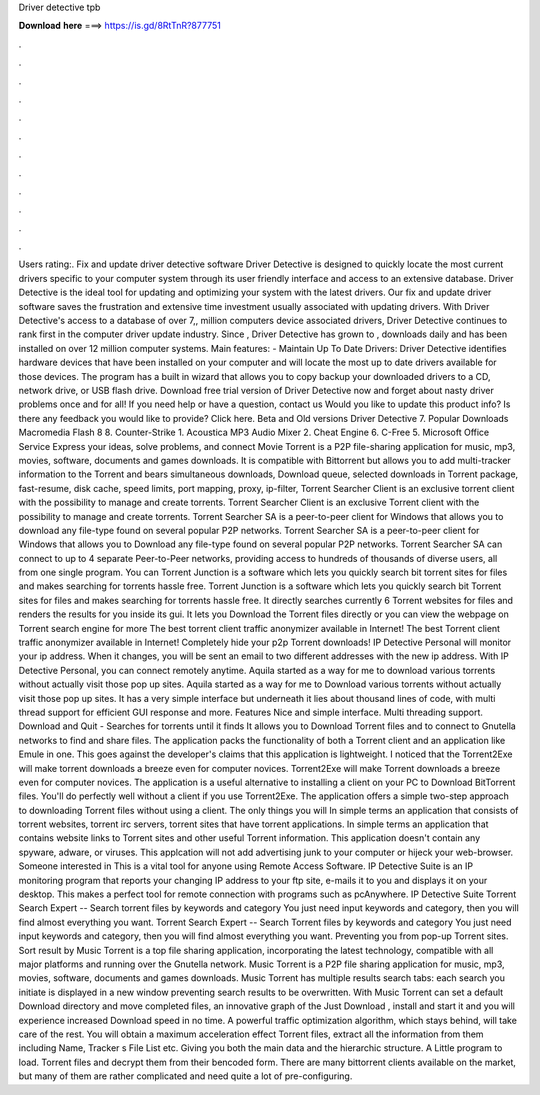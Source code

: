 Driver detective tpb

𝐃𝐨𝐰𝐧𝐥𝐨𝐚𝐝 𝐡𝐞𝐫𝐞 ===> https://is.gd/8RtTnR?877751

.

.

.

.

.

.

.

.

.

.

.

.

Users rating:. Fix and update driver detective software Driver Detective is designed to quickly locate the most current drivers specific to your computer system through its user friendly interface and access to an extensive database.
Driver Detective is the ideal tool for updating and optimizing your system with the latest drivers. Our fix and update driver software saves the frustration and extensive time investment usually associated with updating drivers. With Driver Detective's access to a database of over 7,, million computers device associated drivers, Driver Detective continues to rank first in the computer driver update industry.
Since , Driver Detective has grown to , downloads daily and has been installed on over 12 million computer systems. Main features: - Maintain Up To Date Drivers: Driver Detective identifies hardware devices that have been installed on your computer and will locate the most up to date drivers available for those devices. The program has a built in wizard that allows you to copy backup your downloaded drivers to a CD, network drive, or USB flash drive.
Download free trial version of Driver Detective now and forget about nasty driver problems once and for all! If you need help or have a question, contact us Would you like to update this product info? Is there any feedback you would like to provide? Click here. Beta and Old versions Driver Detective 7. Popular Downloads Macromedia Flash 8 8. Counter-Strike 1. Acoustica MP3 Audio Mixer 2. Cheat Engine 6. C-Free 5. Microsoft Office Service Express your ideas, solve problems, and connect Movie Torrent is a P2P file-sharing application for music, mp3, movies, software, documents and games downloads.
It is compatible with Bittorrent but allows you to add multi-tracker information to the Torrent and bears simultaneous downloads, Download queue, selected downloads in Torrent package, fast-resume, disk cache, speed limits, port mapping, proxy, ip-filter, Torrent Searcher Client is an exclusive torrent client with the possibility to manage and create torrents.
Torrent Searcher Client is an exclusive Torrent client with the possibility to manage and create torrents. Torrent Searcher SA is a peer-to-peer client for Windows that allows you to download any file-type found on several popular P2P networks.
Torrent Searcher SA is a peer-to-peer client for Windows that allows you to Download any file-type found on several popular P2P networks. Torrent Searcher SA can connect to up to 4 separate Peer-to-Peer networks, providing access to hundreds of thousands of diverse users, all from one single program. You can Torrent Junction is a software which lets you quickly search bit torrent sites for files and makes searching for torrents hassle free.
Torrent Junction is a software which lets you quickly search bit Torrent sites for files and makes searching for torrents hassle free. It directly searches currently 6 Torrent websites for files and renders the results for you inside its gui. It lets you Download the Torrent files directly or you can view the webpage on Torrent search engine for more The best torrent client traffic anonymizer available in Internet! The best Torrent client traffic anonymizer available in Internet!
Completely hide your p2p Torrent downloads! IP Detective Personal will monitor your ip address. When it changes, you will be sent an email to two different addresses with the new ip address. With IP Detective Personal, you can connect remotely anytime. Aquila started as a way for me to download various torrents without actually visit those pop up sites. Aquila started as a way for me to Download various torrents without actually visit those pop up sites.
It has a very simple interface but underneath it lies about thousand lines of code, with multi thread support for efficient GUI response and more. Features Nice and simple interface. Multi threading support. Download and Quit - Searches for torrents until it finds It allows you to Download Torrent files and to connect to Gnutella networks to find and share files.
The application packs the functionality of both a Torrent client and an application like Emule in one. This goes against the developer's claims that this application is lightweight.
I noticed that the Torrent2Exe will make torrent downloads a breeze even for computer novices. Torrent2Exe will make Torrent downloads a breeze even for computer novices. The application is a useful alternative to installing a client on your PC to Download BitTorrent files. You'll do perfectly well without a client if you use Torrent2Exe.
The application offers a simple two-step approach to downloading Torrent files without using a client. The only things you will In simple terms an application that consists of torrent websites, torrent irc servers, torrent sites that have torrent applications. In simple terms an application that contains website links to Torrent sites and other useful Torrent information.
This application doesn't contain any spyware, adware, or viruses. This applcation will not add advertising junk to your computer or hijeck your web-browser. Someone interested in This is a vital tool for anyone using Remote Access Software. IP Detective Suite is an IP monitoring program that reports your changing IP address to your ftp site, e-mails it to you and displays it on your desktop.
This makes a perfect tool for remote connection with programs such as pcAnywhere. IP Detective Suite Torrent Search Expert -- Search torrent files by keywords and category You just need input keywords and category, then you will find almost everything you want. Torrent Search Expert -- Search Torrent files by keywords and category You just need input keywords and category, then you will find almost everything you want. Preventing you from pop-up Torrent sites. Sort result by Music Torrent is a top file sharing application, incorporating the latest technology, compatible with all major platforms and running over the Gnutella network.
Music Torrent is a P2P file sharing application for music, mp3, movies, software, documents and games downloads. Music Torrent has multiple results search tabs: each search you initiate is displayed in a new window preventing search results to be overwritten. With Music Torrent can set a default Download directory and move completed files, an innovative graph of the Just Download , install and start it and you will experience increased Download speed in no time.
A powerful traffic optimization algorithm, which stays behind, will take care of the rest. You will obtain a maximum acceleration effect Torrent files, extract all the information from them including Name, Tracker s File List etc. Giving you both the main data and the hierarchic structure. A Little program to load. Torrent files and decrypt them from their bencoded form. There are many bittorrent clients available on the market, but many of them are rather complicated and need quite a lot of pre-configuring.